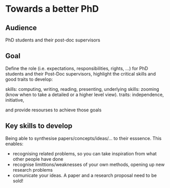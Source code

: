 * Towards a better PhD 

** Audience

PhD students and their post-doc supervisors

** Goal


Define the role (i.e. expectations, responsibilities, rights, ...) for PhD students and their Post-Doc supervisors,
highlight the critical skills and good traits to develop:

skills: computing, writing, reading, presenting, 
underlying skills: zooming (know when to take a detailed or a higher level view).
traits: independence, initiative, 

and provide resourses to achieve those goals


** Key skills to develop 
Being able to synthesise papers/concepts/ideas/... to their esssence. This enables:
- recognising related problems, so you can take inspiration from what other people have done
- recognise limittions/weaknesses of your own methods, opening up new research problems
- comunicate your ideas. A paper and a research proposal need to be sold!
